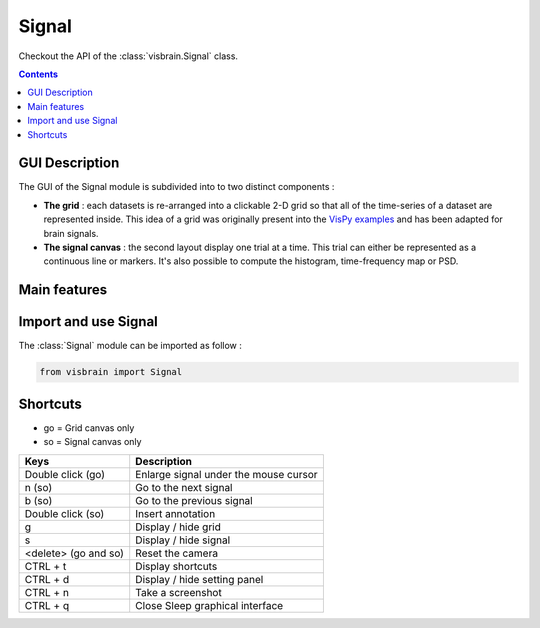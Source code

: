 .. _SignalModule:

Signal
######

.. raw:: html

  <div class="jumbotron">
    <h1 class="display-3">Quick description <img alt="_images/signal_ico.png" src="_images/signal_ico.png" width="150" height="150" align="right"></h1>
    <p class="lead">Signal is a data-mining module for 1-D, 2-D and 3-D datasets. It tries to offer a convenient way to inspect datasets, locate bad trials and reveal time-frequency properties.</p>
    <hr class="my-4">
    <p>

Checkout the API of the :class:`visbrain.Signal` class.

.. raw:: html

    <img alt="_images/signal_presentation.png" src="_images/signal_presentation.png" align="center"></p>
  </div>

.. contents:: Contents
   :local:
   :depth: 2

GUI Description
~~~~~~~~~~~~~~~

The GUI of the Signal module is subdivided into to two distinct components :

* **The grid** : each datasets is re-arranged into a clickable 2-D grid so that all of the time-series of a dataset are represented inside. This idea of a grid was originally present into the `VisPy examples <https://github.com/vispy/vispy/blob/master/examples/demo/gloo/realtime_signals.py>`_ and has been adapted for brain signals.
* **The signal canvas** : the second layout display one trial at a time. This trial can either be represented as a continuous line or markers. It's also possible to compute the histogram, time-frequency map or PSD.

Main features
~~~~~~~~~~~~~

.. raw:: html

    <div class="grid-container">
        <div class="grid-item">
            <div class="alert alert-dismissible alert-primary">
              <b>Grid disposition</b>
              <ul>
                <li>2-D and 3-D datasets are disposed into a grid for an overview of an entire dataset</li>
                <li>Zoom, translate and double click on a signal to enlarge it</li>
              </ul>
            </div>
        </div>
        <div class="grid-item">
            <div class="alert alert-dismissible alert-primary">
              <b>Signal inspection</b>
              <ul>
                <li>Plot one time-series at a time</li>
                <li>Navigate across all of the time-series present in the dataset</li>
                <li>Change the plotting form (continuous line, markers, histogram, time-frequency map, power spectrum density (PSD))</li>
                <li>Load and export annotated trials</li>
              </ul>
            </div>
        </div>
        <div class="grid-item">
            <div class="alert alert-dismissible alert-primary">
              <b>Tools</b>
              <ul>
                <li>De-trending and de-meaning</li>
                <li>Filtering (lowpass, highpass, bandpass, bandstop)</li>
                <li>Extract the amplitude, phase or power in specific frequency bands</li>
                <li>Take a screenshot (of the entire window, or the grid canvas only or of the signal canvas only)</li>
              </ul>
            </div>
        </div>
    </div>


Import and use Signal
~~~~~~~~~~~~~~~~~~~~~

The :class:`Signal` module can be imported as follow :

.. code-block:: python

    from visbrain import Signal


Shortcuts
~~~~~~~~~

* go = Grid canvas only
* so = Signal canvas only

======================  =======================================================
Keys                    Description
======================  =======================================================
Double click (go)       Enlarge signal under the mouse cursor
n (so)                  Go to the next signal
b (so)                  Go to the previous signal
Double click (so)       Insert annotation
g                       Display / hide grid
s                       Display / hide signal
<delete> (go and so)    Reset the camera
CTRL + t                Display shortcuts
CTRL + d                Display / hide setting panel
CTRL + n                Take a screenshot
CTRL + q                Close Sleep graphical interface
======================  =======================================================